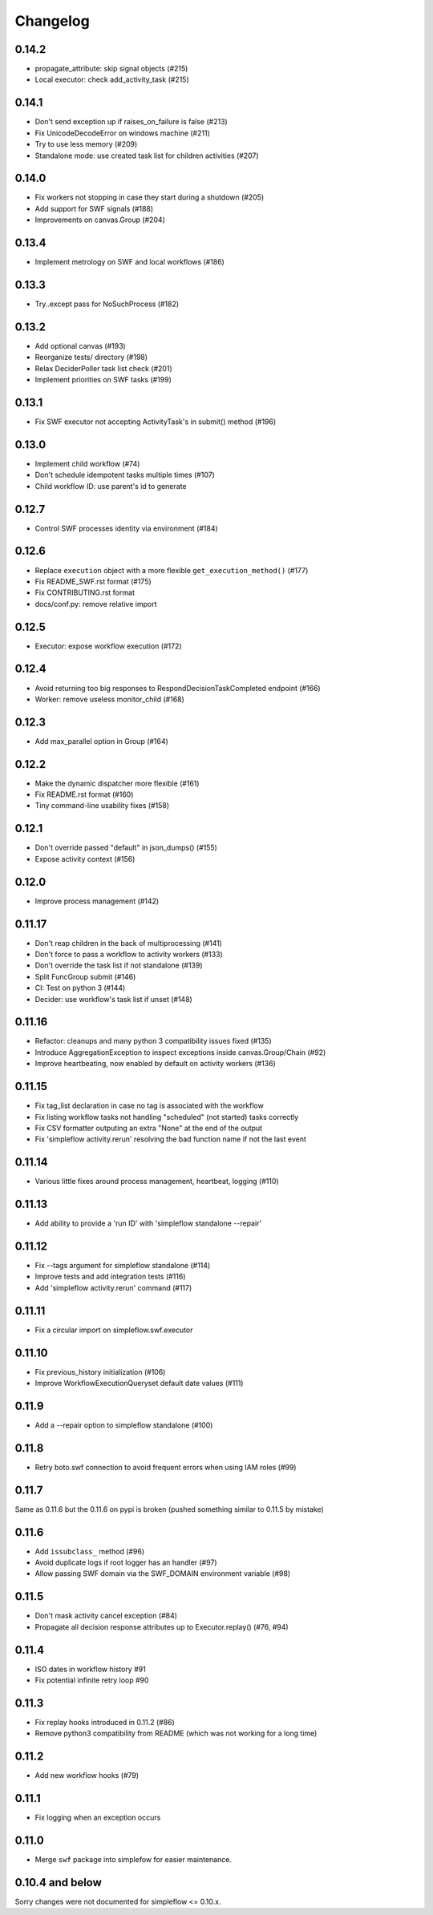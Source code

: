 Changelog
---------

0.14.2
~~~~~~

- propagate_attribute: skip signal objects (#215)
- Local executor: check add_activity_task (#215)

0.14.1
~~~~~~

- Don't send exception up if raises_on_failure is false (#213)
- Fix UnicodeDecodeError on windows machine (#211)
- Try to use less memory (#209)
- Standalone mode: use created task list for children activities (#207)

0.14.0
~~~~~~

- Fix workers not stopping in case they start during a shutdown (#205)
- Add support for SWF signals (#188)
- Improvements on canvas.Group (#204)

0.13.4
~~~~~~

- Implement metrology on SWF and local workflows (#186)

0.13.3
~~~~~~

- Try..except pass for NoSuchProcess (#182)

0.13.2
~~~~~~

- Add optional canvas (#193)
- Reorganize tests/ directory (#198)
- Relax DeciderPoller task list check (#201)
- Implement priorities on SWF tasks (#199)

0.13.1
~~~~~~

- Fix SWF executor not accepting ActivityTask's in submit() method (#196)

0.13.0
~~~~~~

- Implement child workflow (#74)
- Don't schedule idempotent tasks multiple times (#107)
- Child workflow ID: use parent's id to generate

0.12.7
~~~~~~

- Control SWF processes identity via environment (#184)

0.12.6
~~~~~~

- Replace ``execution`` object with a more flexible ``get_execution_method()`` (#177)
- Fix README_SWF.rst format (#175)
- Fix CONTRIBUTING.rst format
- docs/conf.py: remove relative import

0.12.5
~~~~~~

- Executor: expose workflow execution (#172)

0.12.4
~~~~~~

- Avoid returning too big responses to RespondDecisionTaskCompleted endpoint (#166)
- Worker: remove useless monitor_child (#168)

0.12.3
~~~~~~

- Add max_parallel option in Group (#164)

0.12.2
~~~~~~

- Make the dynamic dispatcher more flexible (#161)
- Fix README.rst format (#160)
- Tiny command-line usability fixes (#158)

0.12.1
~~~~~~

- Don't override passed "default" in json_dumps() (#155)
- Expose activity context (#156)

0.12.0
~~~~~~

- Improve process management (#142)

0.11.17
~~~~~~~

- Don't reap children in the back of multiprocessing (#141)
- Don't force to pass a workflow to activity workers (#133)
- Don't override the task list if not standalone (#139)
- Split FuncGroup submit (#146)
- CI: Test on python 3 (#144)
- Decider: use workflow's task list if unset (#148)

0.11.16
~~~~~~~

- Refactor: cleanups and many python 3 compatibility issues fixed (#135)
- Introduce AggregationException to inspect exceptions inside canvas.Group/Chain (#92)
- Improve heartbeating, now enabled by default on activity workers (#136)

0.11.15
~~~~~~~

- Fix tag_list declaration in case no tag is associated with the workflow
- Fix listing workflow tasks not handling "scheduled" (not started) tasks correctly
- Fix CSV formatter outputing an extra "None" at the end of the output
- Fix 'simpleflow activity.rerun' resolving the bad function name if not the last event

0.11.14
~~~~~~~

- Various little fixes around process management, heartbeat, logging (#110)

0.11.13
~~~~~~~

- Add ability to provide a 'run ID' with 'simpleflow standalone --repair'

0.11.12
~~~~~~~

- Fix --tags argument for simpleflow standalone (#114)
- Improve tests and add integration tests (#116)
- Add 'simpleflow activity.rerun' command (#117)

0.11.11
~~~~~~~

- Fix a circular import on simpleflow.swf.executor

0.11.10
~~~~~~~

- Fix previous_history initialization (#106)
- Improve WorkflowExecutionQueryset default date values (#111)

0.11.9
~~~~~~

- Add a --repair option to simpleflow standalone (#100)

0.11.8
~~~~~~

- Retry boto.swf connection to avoid frequent errors when using IAM roles (#99)

0.11.7
~~~~~~

Same as 0.11.6 but the 0.11.6 on pypi is broken (pushed something similar to 0.11.5 by mistake)

0.11.6
~~~~~~

- Add ``issubclass_`` method (#96)
- Avoid duplicate logs if root logger has an handler (#97)
- Allow passing SWF domain via the SWF_DOMAIN environment variable (#98)

0.11.5
~~~~~~

- Don't mask activity cancel exception (#84)
- Propagate all decision response attributes up to Executor.replay() (#76, #94)

0.11.4
~~~~~~

- ISO dates in workflow history #91
- Fix potential infinite retry loop #90

0.11.3
~~~~~~

- Fix replay hooks introduced in 0.11.2 (#86)
- Remove python3 compatibility from README (which was not working for a long time)

0.11.2
~~~~~~

- Add new workflow hooks (#79)

0.11.1
~~~~~~

- Fix logging when an exception occurs

0.11.0
~~~~~~

- Merge ``swf`` package into simplefow for easier maintenance.


0.10.4 and below
~~~~~~~~~~~~~~~~

Sorry changes were not documented for simpleflow <= 0.10.x.
